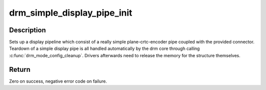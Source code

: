 .. -*- coding: utf-8; mode: rst -*-
.. src-file: drivers/gpu/drm/drm_simple_kms_helper.c

.. _`drm_simple_display_pipe_init`:

drm_simple_display_pipe_init
============================

.. c:function:: int drm_simple_display_pipe_init(struct drm_device *dev, struct drm_simple_display_pipe *pipe, const struct drm_simple_display_pipe_funcs *funcs, const uint32_t *formats, unsigned int format_count, struct drm_connector *connector)

    Initialize a simple display pipeline

    :param struct drm_device \*dev:
        DRM device

    :param struct drm_simple_display_pipe \*pipe:
        simple display pipe object to initialize

    :param const struct drm_simple_display_pipe_funcs \*funcs:
        callbacks for the display pipe (optional)

    :param const uint32_t \*formats:
        array of supported formats (\ ``DRM_FORMAT``\ \_\*)

    :param unsigned int format_count:
        number of elements in \ ``formats``\ 

    :param struct drm_connector \*connector:
        connector to attach and register

.. _`drm_simple_display_pipe_init.description`:

Description
-----------

Sets up a display pipeline which consist of a really simple
plane-crtc-encoder pipe coupled with the provided connector.
Teardown of a simple display pipe is all handled automatically by the drm
core through calling \ :c:func:`drm_mode_config_cleanup`\ . Drivers afterwards need to
release the memory for the structure themselves.

.. _`drm_simple_display_pipe_init.return`:

Return
------

Zero on success, negative error code on failure.

.. This file was automatic generated / don't edit.

